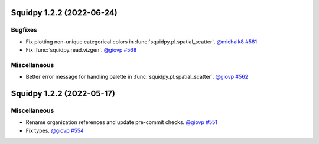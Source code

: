 Squidpy 1.2.2 (2022-06-24)
==========================

Bugfixes
--------

- Fix plotting non-unique categorical colors in :func:`squidpy.pl.spatial_scatter`.
  `@michalk8 <https://github.com/michalk8>`__
  `#561 <https://github.com/scverse/squidpy/pull/561>`__

- Fix :func:`squidpy.read.vizgen`.
  `@giovp <https://github.com/giovp>`__
  `#568 <https://github.com/scverse/squidpy/pull/568>`__


Miscellaneous
-------------

- Better error message for handling palette in  :func:`squidpy.pl.spatial_scatter`.
  `@giovp <https://github.com/giovp>`__
  `#562 <https://github.com/scverse/squidpy/pull/562>`__


Squidpy 1.2.2 (2022-05-17)
==========================

Miscellaneous
-------------

- Rename organization references and update pre-commit checks.
  `@giovp <https://github.com/giovp>`__
  `#551 <https://github.com/scverse/squidpy/pull/551>`__

- Fix types.
  `@giovp <https://github.com/giovp>`__
  `#554 <https://github.com/scverse/squidpy/pull/554>`__
